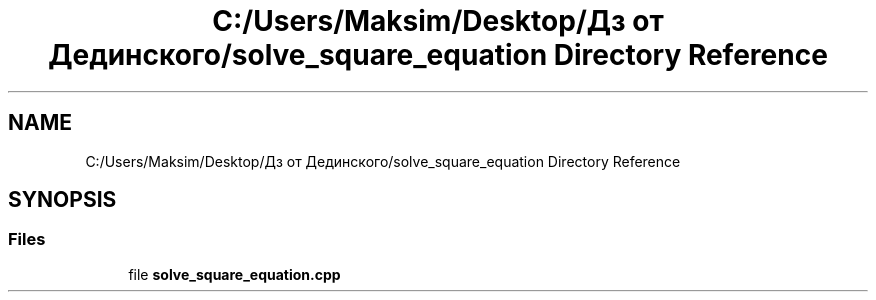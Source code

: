 .TH "C:/Users/Maksim/Desktop/Дз от Дединского/solve_square_equation Directory Reference" 3 "Mon Jul 22 2019" "Version 1.0" "solve_square_equation" \" -*- nroff -*-
.ad l
.nh
.SH NAME
C:/Users/Maksim/Desktop/Дз от Дединского/solve_square_equation Directory Reference
.SH SYNOPSIS
.br
.PP
.SS "Files"

.in +1c
.ti -1c
.RI "file \fBsolve_square_equation\&.cpp\fP"
.br
.in -1c
